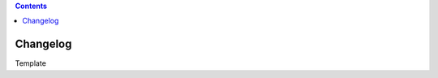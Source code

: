 .. contents::
   :depth: 3
..

.. container::
   :name: viewlet-above-content-title

Changelog
=========

.. container::
   :name: viewlet-below-content-title

.. container:: documentDescription description

   Template

.. container:: section
   :name: viewlet-above-content-body

.. container:: section
   :name: content-core

   .. container::
      :name: parent-fieldname-text

.. container:: section
   :name: viewlet-below-content-body
